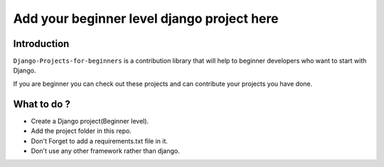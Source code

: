 ==============================================
Add your beginner level django project here 
==============================================

|Django| |PyVersion| 


************
Introduction
************

``Django-Projects-for-beginners`` is a contribution library that will help to beginner developers who want to start with Django.

If you are beginner you can check out these projects and can contribute your projects you have done.


************
What to do ? 
************

* Create a Django project(Beginner level).
* Add the project folder in this repo.
* Don't Forget to add a requirements.txt file in it.
* Don't use any other framework rather than django.

.. |PyVersion| image:: https://img.shields.io/pypi/pyversions/djangocms-installer.svg?style=flat-square
    :target: https://pypi.python.org/pypi/djangocms-installer
    :alt: Python versions


.. |Django| image:: https://img.shields.io/badge/Python-Django-green
   :target: https://www.djangoproject.com/
    :alt: Django

